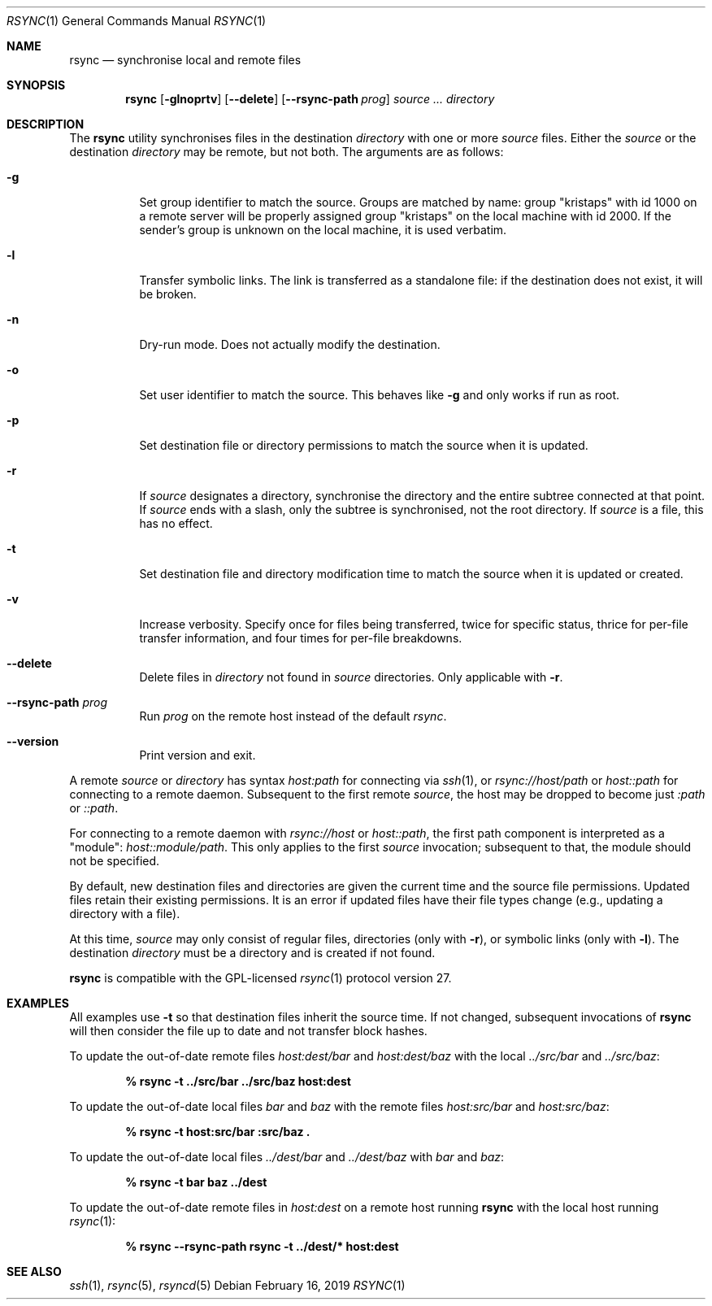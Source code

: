 .\"	$OpenBSD: rsync.1,v 1.5 2019/02/16 17:07:21 deraadt Exp $
.\"
.\" Copyright (c) 2019 Kristaps Dzonsons <kristaps@bsd.lv>
.\"
.\" Permission to use, copy, modify, and distribute this software for any
.\" purpose with or without fee is hereby granted, provided that the above
.\" copyright notice and this permission notice appear in all copies.
.\"
.\" THE SOFTWARE IS PROVIDED "AS IS" AND THE AUTHOR DISCLAIMS ALL WARRANTIES
.\" WITH REGARD TO THIS SOFTWARE INCLUDING ALL IMPLIED WARRANTIES OF
.\" MERCHANTABILITY AND FITNESS. IN NO EVENT SHALL THE AUTHOR BE LIABLE FOR
.\" ANY SPECIAL, DIRECT, INDIRECT, OR CONSEQUENTIAL DAMAGES OR ANY DAMAGES
.\" WHATSOEVER RESULTING FROM LOSS OF USE, DATA OR PROFITS, WHETHER IN AN
.\" ACTION OF CONTRACT, NEGLIGENCE OR OTHER TORTIOUS ACTION, ARISING OUT OF
.\" OR IN CONNECTION WITH THE USE OR PERFORMANCE OF THIS SOFTWARE.
.\"
.Dd $Mdocdate: February 16 2019 $
.Dt RSYNC 1
.Os
.Sh NAME
.Nm rsync
.Nd synchronise local and remote files
.Sh SYNOPSIS
.Nm rsync
.Op Fl glnoprtv
.Op Fl -delete
.Op Fl -rsync-path Ar prog
.Ar source ...
.Ar directory
.Sh DESCRIPTION
The
.Nm
utility synchronises files in the destination
.Ar directory
with one or more
.Ar source
files.
Either the
.Ar source
or the destination
.Ar directory
may be remote,
but not both.
The arguments are as follows:
.Bl -tag -width Ds
.It Fl g
Set group identifier to match the source.
Groups are matched by name: group
.Qq kristaps
with id 1000 on a remote server will be properly assigned group
.Qq kristaps
on the local machine with id 2000.
If the sender's group is unknown on the local machine, it is used
verbatim.
.It Fl l
Transfer symbolic links.
The link is transferred as a standalone file: if the destination does
not exist, it will be broken.
.It Fl n
Dry-run mode.
Does not actually modify the destination.
.It Fl o
Set user identifier to match the source.
This behaves like
.Fl g
and only works if run as root.
.It Fl p
Set destination file or directory permissions to match the source when
it is updated.
.It Fl r
If
.Ar source
designates a directory, synchronise the directory and the entire subtree
connected at that point.
If
.Ar source
ends with a slash, only the subtree is synchronised, not the root
directory.
If
.Ar source
is a file, this has no effect.
.It Fl t
Set destination file and directory modification time to match the source
when it is updated or created.
.It Fl v
Increase verbosity.
Specify once for files being transferred, twice for specific status,
thrice for per-file transfer information, and four times for per-file
breakdowns.
.It Fl -delete
Delete files in
.Ar directory
not found in
.Ar source
directories.
Only applicable with
.Fl r .
.It Fl -rsync-path Ar prog
Run
.Ar prog
on the remote host instead of the default
.Ar rsync .
.It Fl -version
Print version and exit.
.El
.Pp
A remote
.Ar source
or
.Ar directory
has syntax
.Ar host:path
for connecting via
.Xr ssh 1 ,
or
.Ar rsync://host/path
or
.Ar host::path
for connecting to a remote daemon.
Subsequent to the first remote
.Ar source ,
the host may be dropped to become just
.Ar :path
or
.Ar ::path .
.Pp
For connecting to a remote daemon with
.Ar rsync://host
or
.Ar host::path ,
the first path component is interpreted as a
.Qq module :
.Ar host::module/path .
This only applies to the first
.Ar source
invocation; subsequent to that, the module should not be specified.
.Pp
By default, new destination files and directories are given the current
time and the source file permissions.
Updated files retain their existing permissions.
It is an error if updated files have their file types change (e.g.,
updating a directory with a file).
.Pp
At this time,
.Ar source
may only consist of regular files, directories
.Pq only with Fl r ,
or symbolic links
.Pq only with Fl l .
The destination
.Ar directory
must be a directory and is created if not found.
.Pp
.Nm
is compatible with the GPL-licensed
.Xr rsync 1
protocol version 27.
.\" The following requests should be uncommented and used where appropriate.
.\" .Sh CONTEXT
.\" For section 9 functions only.
.\" .Sh RETURN VALUES
.\" For sections 2, 3, and 9 function return values only.
.\" .Sh ENVIRONMENT
.\" For sections 1, 6, 7, and 8 only.
.\" .Sh FILES
.\" .Sh EXIT STATUS
.\" For sections 1, 6, and 8 only.
.Sh EXAMPLES
All examples use
.Fl t
so that destination files inherit the source time.
If not changed, subsequent invocations of
.Nm
will then consider the file up to date and not transfer block hashes.
.Pp
To update the out-of-date remote files
.Pa host:dest/bar
and
.Pa host:dest/baz
with the local
.Pa ../src/bar
and
.Pa ../src/baz :
.Pp
.Dl % rsync -t ../src/bar ../src/baz host:dest
.Pp
To update the out-of-date local files
.Pa bar
and
.Pa baz
with the remote files
.Pa host:src/bar
and
.Pa host:src/baz :
.Pp
.Dl % rsync -t host:src/bar :src/baz \&.
.Pp
To update the out-of-date local files
.Pa ../dest/bar
and
.Pa ../dest/baz
with
.Pa bar
and
.Pa baz :
.Pp
.Dl % rsync -t bar baz ../dest
.Pp
To update the out-of-date remote files in
.Pa host:dest
on a remote host running
.Nm
with the local host running
.Xr rsync 1 :
.Pp
.Dl % rsync --rsync-path rsync -t ../dest/* host:dest
.\" .Sh DIAGNOSTICS
.\" For sections 1, 4, 6, 7, 8, and 9 printf/stderr messages only.
.\" .Sh ERRORS
.\" For sections 2, 3, 4, and 9 errno settings only.
.Sh SEE ALSO
.Xr ssh 1 ,
.Xr rsync 5 ,
.Xr rsyncd 5
.\" .Sh STANDARDS
.\" .Sh HISTORY
.\" .Sh AUTHORS
.\" .Sh CAVEATS
.\" .Sh BUGS
